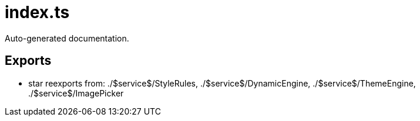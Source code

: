= index.ts
:source_path: modules/theme.core/src/index.ts

Auto-generated documentation.

== Exports
- star reexports from: ./$service$/StyleRules, ./$service$/DynamicEngine, ./$service$/ThemeEngine, ./$service$/ImagePicker
